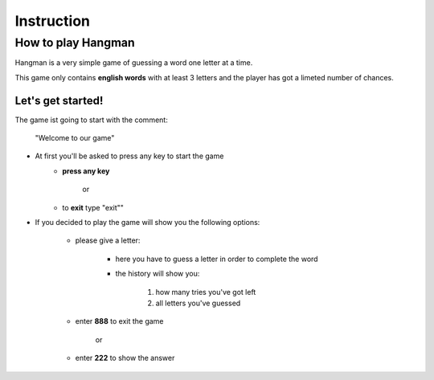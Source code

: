 ====
Instruction
====
How to play Hangman
--------
Hangman is a very simple game of guessing a word one letter at a time.

This game only contains **english words** with at least 3 letters
and the player has got a limeted number of chances.

--------
Let's get started!
--------

The game ist going to start with the comment:

 "Welcome to our game"
 
- At first you'll be asked to press any key to start the game
	- **press any key**
	
			or
	- to **exit** type "exit""
	
	
- If you decided to play the game will show you the following options:

	- please give a letter:
		
		- here you have to guess a letter in order to complete the word
		- the history will show you: 		
		
										1. how many tries you've got left
										2. all letters you've guessed

	- enter **888** to exit the game
	
			or
			
	- enter **222** to show the answer
	

	
	
	
	


	
